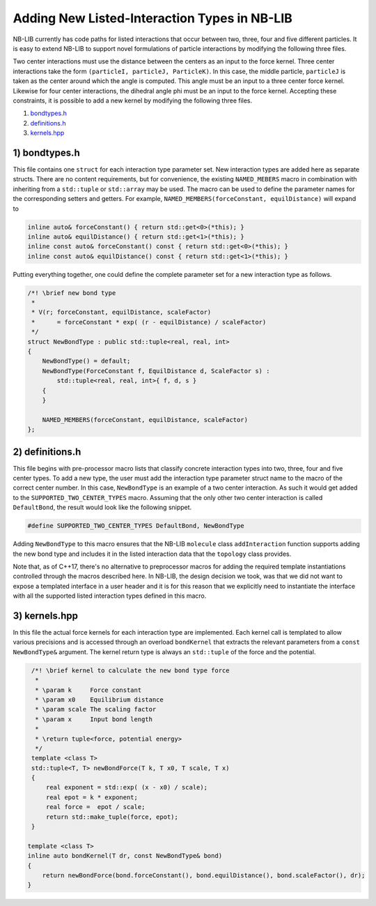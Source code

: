 Adding New Listed-Interaction Types in NB-LIB
=============================================

NB-LIB currently has code paths for listed interactions that occur between two, three, four and five different particles.
It is easy to extend NB-LIB to support novel formulations of particle interactions by modifying the following three files.

Two center interactions must use the distance between the centers as an input to the force kernel.
Three center interactions take the form ``(particleI, particleJ, ParticleK)``.
In this case, the middle particle, ``particleJ`` is taken as the center around which the angle is computed.
This angle must be an input to a three center force kernel.
Likewise for four center interactions, the dihedral angle phi must be an input to the force kernel.
Accepting these constraints, it is possible to add a new kernel by modifying the following three files.

1) bondtypes.h_
2) definitions.h_
3) kernels.hpp_

.. _bondtypes.h:

1) bondtypes.h
---------------

This file contains one ``struct`` for each interaction type parameter set.
New interaction types are added here as separate structs. There
are no content requirements, but for convenience, the existing ``NAMED_MEBERS``
macro in combination with inheriting from a ``std::tuple`` or ``std::array``
may be used. The macro can be used to define the
parameter names for the corresponding setters and getters.
For example, ``NAMED_MEMBERS(forceConstant, equilDistance)`` will expand to

.. code:: cpp

   inline auto& forceConstant() { return std::get<0>(*this); }
   inline auto& equilDistance() { return std::get<1>(*this); }
   inline const auto& forceConstant() const { return std::get<0>(*this); }
   inline const auto& equilDistance() const { return std::get<1>(*this); }

Putting everything together, one could define the complete parameter set for a new interaction type as follows.

.. code:: cpp

   /*! \brief new bond type
    *
    * V(r; forceConstant, equilDistance, scaleFactor)
    *      = forceConstant * exp( (r - equilDistance) / scaleFactor)
    */
   struct NewBondType : public std::tuple<real, real, int>
   {
       NewBondType() = default;
       NewBondType(ForceConstant f, EquilDistance d, ScaleFactor s) :
           std::tuple<real, real, int>{ f, d, s }
       {
       }

       NAMED_MEMBERS(forceConstant, equilDistance, scaleFactor)
   };

.. _definitions.h:

2) definitions.h
------------------------

This file begins with pre-processor macro lists that classify concrete interaction types into two, three, four and five center types.
To add a new type, the user must add the interaction type parameter struct name to the macro of the correct center number.
In this case, ``NewBondType`` is an example of a two center interaction.
As such it would get added to the ``SUPPORTED_TWO_CENTER_TYPES`` macro.
Assuming that the only other two center interaction is called ``DefaultBond``, the result would look like the following snippet.

.. code:: cpp

    #define SUPPORTED_TWO_CENTER_TYPES DefaultBond, NewBondType

.. _kernels.hpp:

Adding ``NewBondType`` to this macro ensures that the NB-LIB ``molecule``
class ``addInteraction`` function supports adding the new bond type
and includes it in the listed interaction data that the ``topology`` class
provides.

Note that, as of C++17, there's no alternative to preprocessor macros for adding
the required template instantiations controlled through the macros described here.
In NB-LIB, the design decision we took, was that we did not want to expose a templated
interface in a user header and it is for this reason that we explicitly need
to instantiate the interface with all the supported listed interaction types defined
in this macro.

3) kernels.hpp
---------------------

In this file the actual force kernels for each interaction type are implemented.
Each kernel call is templated to allow various precisions and is
accessed through an overload ``bondKernel`` that extracts the relevant
parameters from a ``const NewBondType&`` argument.
The kernel return type is always an ``std::tuple`` of the force and the potential.

.. code:: cpp

   /*! \brief kernel to calculate the new bond type force
    *
    * \param k     Force constant
    * \param x0    Equilibrium distance
    * \param scale The scaling factor
    * \param x     Input bond length
    *
    * \return tuple<force, potential energy>
    */
   template <class T>
   std::tuple<T, T> newBondForce(T k, T x0, T scale, T x)
   {
       real exponent = std::exp( (x - x0) / scale);
       real epot = k * exponent;
       real force =  epot / scale;
       return std::make_tuple(force, epot);
   }

  template <class T>
  inline auto bondKernel(T dr, const NewBondType& bond)
  {
      return newBondForce(bond.forceConstant(), bond.equilDistance(), bond.scaleFactor(), dr);
  }

